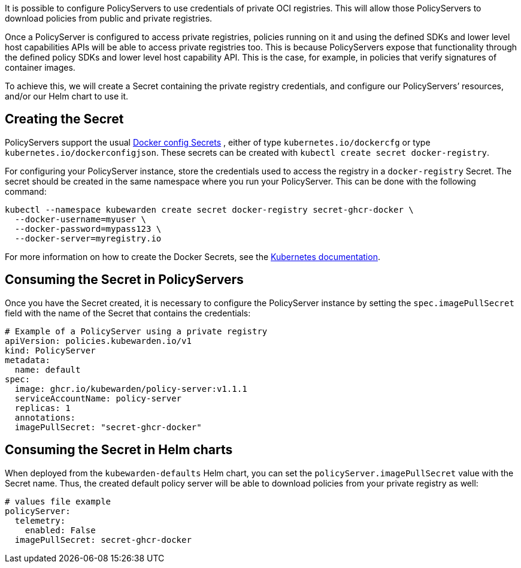 It is possible to configure PolicyServers to use credentials of private OCI registries. This will allow those PolicyServers to download policies from public and private registries.

Once a PolicyServer is configured to access private registries, policies running on it and using the defined SDKs and lower level host capabilities APIs will be able to access private registries too. This is because PolicyServers expose that functionality through the defined policy SDKs and lower level host capability API. This is the case, for example, in policies that verify signatures of container images.

To achieve this, we will create a Secret containing the private registry credentials, and configure our PolicyServers’ resources, and/or our Helm chart to use it.

== Creating the Secret

PolicyServers support the usual https://kubernetes.io/docs/concepts/configuration/secret/#docker-config-secrets[Docker config Secrets] , either of type `kubernetes.io/dockercfg` or type `kubernetes.io/dockerconfigjson`. These secrets can be created with `kubectl create secret docker-registry`.

For configuring your PolicyServer instance, store the credentials used to access the registry in a `docker-registry` Secret. The secret should be created in the same namespace where you run your PolicyServer. This can be done with the following command:

[source,shell]
----
kubectl --namespace kubewarden create secret docker-registry secret-ghcr-docker \
  --docker-username=myuser \
  --docker-password=mypass123 \
  --docker-server=myregistry.io
----

For more information on how to create the Docker Secrets, see the https://kubernetes.io/docs/concepts/configuration/secret/#docker-config-secrets[Kubernetes documentation].

== Consuming the Secret in PolicyServers

Once you have the Secret created, it is necessary to configure the PolicyServer instance by setting the `spec.imagePullSecret` field with the name of the Secret that contains the credentials:

[source,yaml]
----
# Example of a PolicyServer using a private registry
apiVersion: policies.kubewarden.io/v1
kind: PolicyServer
metadata:
  name: default
spec:
  image: ghcr.io/kubewarden/policy-server:v1.1.1
  serviceAccountName: policy-server
  replicas: 1
  annotations:
  imagePullSecret: "secret-ghcr-docker"
----

== Consuming the Secret in Helm charts

When deployed from the `kubewarden-defaults` Helm chart, you can set the `policyServer.imagePullSecret` value with the Secret name. Thus, the created default policy server will be able to download policies from your private registry as well:

[source,yaml]
----
# values file example
policyServer:
  telemetry:
    enabled: False
  imagePullSecret: secret-ghcr-docker
----
